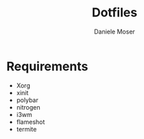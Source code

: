 #+TITLE: Dotfiles
#+AUTHOR: Daniele Moser
#+EMAIL: dnlmsr0@gmail.com
* Requirements
- Xorg
- xinit
- polybar
- nitrogen
- i3wm
- flameshot
- termite
